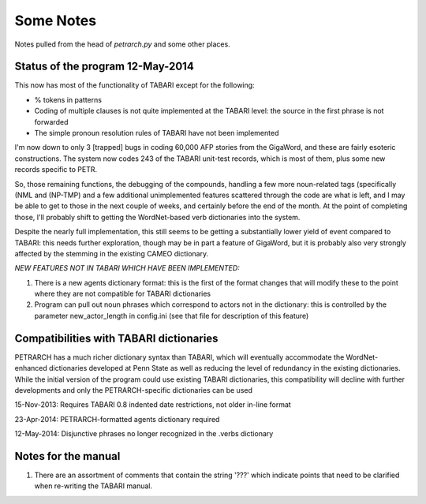 Some Notes
==========

Notes pulled from the head of `petrarch.py` and some other places.


Status of the program 12-May-2014
---------------------------------

This now has most of the functionality of TABARI except for the following:

* % tokens in patterns

* Coding of multiple clauses is not quite implemented at the TABARI level: the
  source in the first phrase is not forwarded

* The simple pronoun resolution rules of TABARI have not been implemented

I'm now down to only 3 [trapped] bugs in coding 60,000 AFP stories from the
GigaWord, and these are fairly esoteric constructions.  The system now codes
243 of the TABARI unit-test records, which is most of them, plus some new
records specific to PETR.

So, those remaining functions, the debugging of the compounds, handling a
few more noun-related tags (specifically (NML and (NP-TMP)  and a few
additional unimplemented features scattered through the code are what is
left, and I may be able to get to those in the next couple of weeks, and
certainly before the end of the month.  At the point of completing those,
I'll probably shift to getting the WordNet-based verb dictionaries into the
system.

Despite the nearly full implementation, this still seems to be getting a
substantially lower yield of event compared to TABARI: this needs further
exploration, though may be in part a feature of GigaWord, but it is probably
also very strongly affected by the stemming in the existing CAMEO
dictionary.

*NEW FEATURES NOT IN TABARI WHICH HAVE BEEN IMPLEMENTED:*

1.  There is a new agents dictionary format: this is the first of the format
    changes that will modify these to the point where they are not compatible
    for TABARI dictionaries

2.   Program can pull out noun phrases which correspond to actors not in the
     dictionary: this is controlled by the parameter new_actor_length in
     config.ini (see that file for description of this feature)


Compatibilities with TABARI dictionaries
----------------------------------------

PETRARCH has a much richer dictionary syntax than TABARI, which will eventually
accommodate the WordNet-enhanced dictionaries developed at Penn State as well
as reducing the level of redundancy in the existing dictionaries. While the
initial version of the program could use existing TABARI dictionaries, this
compatibility will decline with further developments and only the
PETRARCH-specific dictionaries can be used

15-Nov-2013: Requires TABARI 0.8 indented date restrictions, not older in-line format

23-Apr-2014: PETRARCH-formatted agents dictionary required

12-May-2014: Disjunctive phrases no longer recognized in the .verbs dictionary


Notes for the manual
--------------------

1. There are an assortment of comments that contain the string '???' which
   indicate points that need to be clarified when re-writing the TABARI manual.

